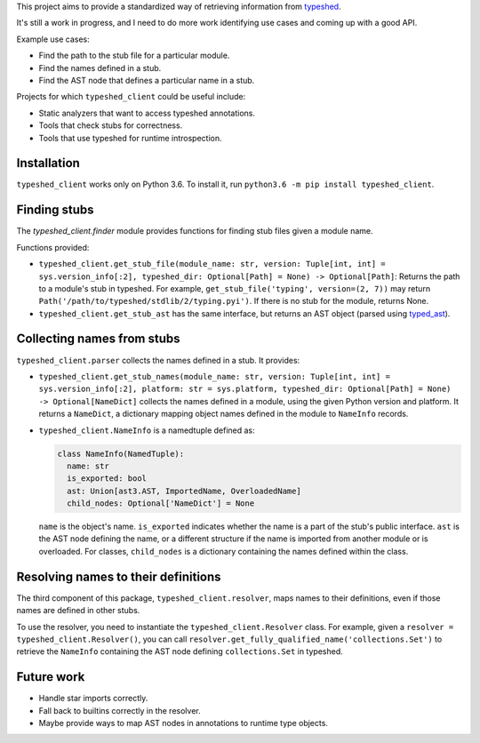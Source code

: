 This project aims to provide a standardized way of retrieving information from
`typeshed <https://www.github.com/python/typeshed>`_.

It's still a work in progress, and I need to do more work identifying use cases
and coming up with a good API.

Example use cases:

- Find the path to the stub file for a particular module.
- Find the names defined in a stub.
- Find the AST node that defines a particular name in a stub.

Projects for which ``typeshed_client`` could be useful include:

- Static analyzers that want to access typeshed annotations.
- Tools that check stubs for correctness.
- Tools that use typeshed for runtime introspection.

Installation
------------

``typeshed_client`` works only on Python 3.6. To install it, run
``python3.6 -m pip install typeshed_client``.

Finding stubs
-------------

The `typeshed_client.finder` module provides functions for finding stub files
given a module name.

Functions provided:

- ``typeshed_client.get_stub_file(module_name: str,
  version: Tuple[int, int] = sys.version_info[:2],
  typeshed_dir: Optional[Path] = None) -> Optional[Path]``: Returns
  the path to a module's stub in typeshed. For example,
  ``get_stub_file('typing', version=(2, 7))`` may return
  ``Path('/path/to/typeshed/stdlib/2/typing.pyi')``. If there is no stub for the
  module, returns None.
- ``typeshed_client.get_stub_ast`` has the same interface, but returns an AST
  object (parsed using `typed_ast <https://www.github.com/python/typed_ast>`_).

Collecting names from stubs
---------------------------

``typeshed_client.parser`` collects the names defined in a stub. It provides:

- ``typeshed_client.get_stub_names(module_name: str,
  version: Tuple[int, int] = sys.version_info[:2],
  platform: str = sys.platform,
  typeshed_dir: Optional[Path] = None) -> Optional[NameDict]`` collects the names
  defined in a module, using the given Python version and platform. It
  returns a ``NameDict``, a dictionary mapping object names defined in the module
  to ``NameInfo`` records.
- ``typeshed_client.NameInfo`` is a namedtuple defined as:

  .. code-block:: python

      class NameInfo(NamedTuple):
        name: str
        is_exported: bool
        ast: Union[ast3.AST, ImportedName, OverloadedName]
        child_nodes: Optional['NameDict'] = None

  ``name`` is the object's name. ``is_exported`` indicates whether the name is a
  part of the stub's public interface. ``ast`` is the AST node defining the name,
  or a different structure if the name is imported from another module or is
  overloaded. For classes, ``child_nodes`` is a dictionary containing the names
  defined within the class.

Resolving names to their definitions
------------------------------------

The third component of this package, ``typeshed_client.resolver``, maps names to
their definitions, even if those names are defined in other stubs.

To use the resolver, you need to instantiate the ``typeshed_client.Resolver``
class. For example, given a ``resolver = typeshed_client.Resolver()``, you can
call ``resolver.get_fully_qualified_name('collections.Set')`` to retrieve the
``NameInfo`` containing the AST node defining ``collections.Set`` in typeshed.

Future work
-----------

- Handle star imports correctly.
- Fall back to builtins correctly in the resolver.
- Maybe provide ways to map AST nodes in annotations to runtime type objects.

